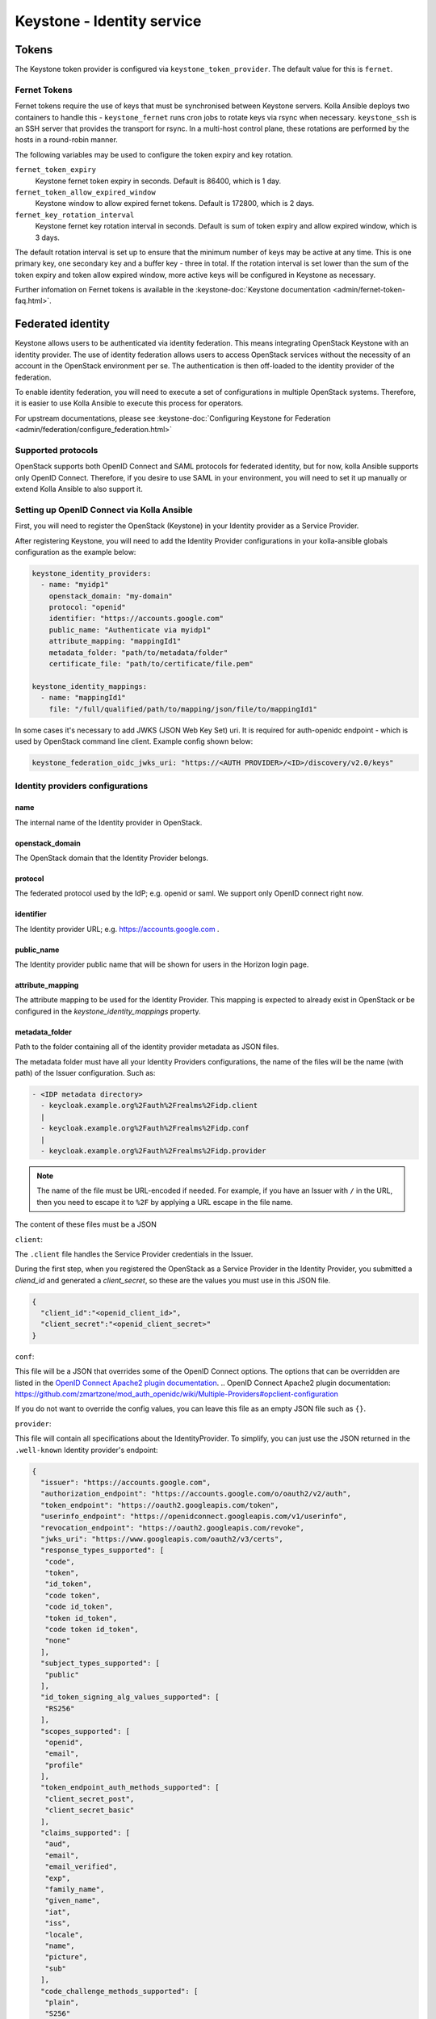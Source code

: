 .. _keystone-guide:

===========================
Keystone - Identity service
===========================

Tokens
------

The Keystone token provider is configured via ``keystone_token_provider``. The
default value for this is ``fernet``.

Fernet Tokens
~~~~~~~~~~~~~

Fernet tokens require the use of keys that must be synchronised between
Keystone servers. Kolla Ansible deploys two containers to handle this -
``keystone_fernet`` runs cron jobs to rotate keys via rsync when necessary.
``keystone_ssh`` is an SSH server that provides the transport for rsync. In a
multi-host control plane, these rotations are performed by the hosts in a
round-robin manner.

The following variables may be used to configure the token expiry and key
rotation.

``fernet_token_expiry``
    Keystone fernet token expiry in seconds. Default is 86400, which is 1 day.
``fernet_token_allow_expired_window``
    Keystone window to allow expired fernet tokens. Default is 172800, which is
    2 days.
``fernet_key_rotation_interval``
    Keystone fernet key rotation interval in seconds. Default is sum of token
    expiry and allow expired window, which is 3 days.

The default rotation interval is set up to ensure that the minimum number of
keys may be active at any time. This is one primary key, one secondary key and
a buffer key - three in total. If the rotation interval is set lower than the
sum of the token expiry and token allow expired window, more active keys will
be configured in Keystone as necessary.

Further infomation on Fernet tokens is available in the :keystone-doc:`Keystone
documentation <admin/fernet-token-faq.html>`.

Federated identity
------------------

Keystone allows users to be authenticated via identity federation. This means
integrating OpenStack Keystone with an identity provider. The use of identity
federation allows users to access OpenStack services without the necessity of
an account in the OpenStack environment per se. The authentication is then
off-loaded to the identity provider of the federation.

To enable identity federation, you will need to execute a set of configurations
in multiple OpenStack systems. Therefore, it is easier to use Kolla Ansible
to execute this process for operators.

For upstream documentations, please see
:keystone-doc:`Configuring Keystone for Federation
<admin/federation/configure_federation.html>`

Supported protocols
~~~~~~~~~~~~~~~~~~~

OpenStack supports both OpenID Connect and SAML protocols for federated
identity, but for now, kolla Ansible supports only OpenID Connect.
Therefore, if you desire to use SAML in your environment, you will need
to set it up manually or extend Kolla Ansible to also support it.

.. _setup-oidc-kolla-ansible:

Setting up OpenID Connect via Kolla Ansible
~~~~~~~~~~~~~~~~~~~~~~~~~~~~~~~~~~~~~~~~~~~

First, you will need to register the OpenStack (Keystone) in your Identity
provider as a Service Provider.

After registering Keystone, you will need to add the Identity Provider
configurations in your kolla-ansible globals configuration as the example
below:

.. code-block:: yaml

    keystone_identity_providers:
      - name: "myidp1"
        openstack_domain: "my-domain"
        protocol: "openid"
        identifier: "https://accounts.google.com"
        public_name: "Authenticate via myidp1"
        attribute_mapping: "mappingId1"
        metadata_folder: "path/to/metadata/folder"
        certificate_file: "path/to/certificate/file.pem"

    keystone_identity_mappings:
      - name: "mappingId1"
        file: "/full/qualified/path/to/mapping/json/file/to/mappingId1"

In some cases it's necessary to add JWKS (JSON Web Key Set) uri.
It is required for auth-openidc endpoint - which is
used by OpenStack command line client. Example config shown below:

.. code-block:: yaml

    keystone_federation_oidc_jwks_uri: "https://<AUTH PROVIDER>/<ID>/discovery/v2.0/keys"

Identity providers configurations
~~~~~~~~~~~~~~~~~~~~~~~~~~~~~~~~~

name
****

The internal name of the Identity provider in OpenStack.

openstack_domain
****************

The OpenStack domain that the Identity Provider belongs.

protocol
********

The federated protocol used by the IdP; e.g. openid or saml. We support only
OpenID connect right now.

identifier
**********

The Identity provider URL; e.g. https://accounts.google.com .

public_name
***********

The Identity provider public name that will be shown for users in the Horizon
login page.

attribute_mapping
*****************

The attribute mapping to be used for the Identity Provider. This mapping is
expected to already exist in OpenStack or be configured in the
`keystone_identity_mappings` property.

metadata_folder
***************

Path to the folder containing all of the identity provider metadata as JSON
files.

The metadata folder must have all your Identity Providers configurations,
the name of the files will be the name (with path) of the Issuer configuration.
Such as:

.. code-block::

    - <IDP metadata directory>
      - keycloak.example.org%2Fauth%2Frealms%2Fidp.client
      |
      - keycloak.example.org%2Fauth%2Frealms%2Fidp.conf
      |
      - keycloak.example.org%2Fauth%2Frealms%2Fidp.provider

.. note::

  The name of the file must be URL-encoded if needed. For example, if you have
  an Issuer with ``/`` in the URL, then you need to escape it to ``%2F`` by
  applying a URL escape in the file name.

The content of these files must be a JSON

``client``:

The ``.client`` file handles the Service Provider credentials in the Issuer.

During the first step, when you registered the OpenStack as a
Service Provider in the Identity Provider, you submitted a `cliend_id` and
generated a `client_secret`, so these are the values you must use in this
JSON file.

.. code-block:: json

    {
      "client_id":"<openid_client_id>",
      "client_secret":"<openid_client_secret>"
    }

``conf``:

This file will be a JSON that overrides some of the OpenID Connect options. The
options that can be overridden are listed in the
`OpenID Connect Apache2 plugin documentation`_.
.. _`OpenID Connect Apache2 plugin documentation`: https://github.com/zmartzone/mod_auth_openidc/wiki/Multiple-Providers#opclient-configuration

If you do not want to override the config values, you can leave this file as
an empty JSON file such as ``{}``.

``provider``:

This file will contain all specifications about the IdentityProvider. To
simplify, you can just use the JSON returned in the ``.well-known``
Identity provider's endpoint:

.. code-block:: json

  {
    "issuer": "https://accounts.google.com",
    "authorization_endpoint": "https://accounts.google.com/o/oauth2/v2/auth",
    "token_endpoint": "https://oauth2.googleapis.com/token",
    "userinfo_endpoint": "https://openidconnect.googleapis.com/v1/userinfo",
    "revocation_endpoint": "https://oauth2.googleapis.com/revoke",
    "jwks_uri": "https://www.googleapis.com/oauth2/v3/certs",
    "response_types_supported": [
     "code",
     "token",
     "id_token",
     "code token",
     "code id_token",
     "token id_token",
     "code token id_token",
     "none"
    ],
    "subject_types_supported": [
     "public"
    ],
    "id_token_signing_alg_values_supported": [
     "RS256"
    ],
    "scopes_supported": [
     "openid",
     "email",
     "profile"
    ],
    "token_endpoint_auth_methods_supported": [
     "client_secret_post",
     "client_secret_basic"
    ],
    "claims_supported": [
     "aud",
     "email",
     "email_verified",
     "exp",
     "family_name",
     "given_name",
     "iat",
     "iss",
     "locale",
     "name",
     "picture",
     "sub"
    ],
    "code_challenge_methods_supported": [
     "plain",
     "S256"
    ]
  }

certificate_file
****************

Optional path to the Identity Provider certificate file.  If included,
the file must be named as 'certificate-key-id.pem'. E.g.:

.. code-block::

    - fb8ca5b7d8d9a5c6c6788071e866c6c40f3fc1f9.pem

You can find the key-id in the Identity provider
`.well-known/openid-configuration` `jwks_uri` like in
`https://www.googleapis.com/oauth2/v3/certs` :

.. code-block:: json

    {
      "keys": [
        {
          "e": "AQAB",
          "use": "sig",
          "n": "zK8PHf_6V3G5rU-viUOL1HvAYn7q--dxMoU...",
          "kty": "RSA",
          "kid": "fb8ca5b7d8d9a5c6c6788071e866c6c40f3fc1f9",
          "alg": "RS256"
        }
      ]
    }

.. note::

    The public key is different from the certificate, the file in this
    configuration must be the Identity provider's certificate and not the
    Identity provider's public key.
